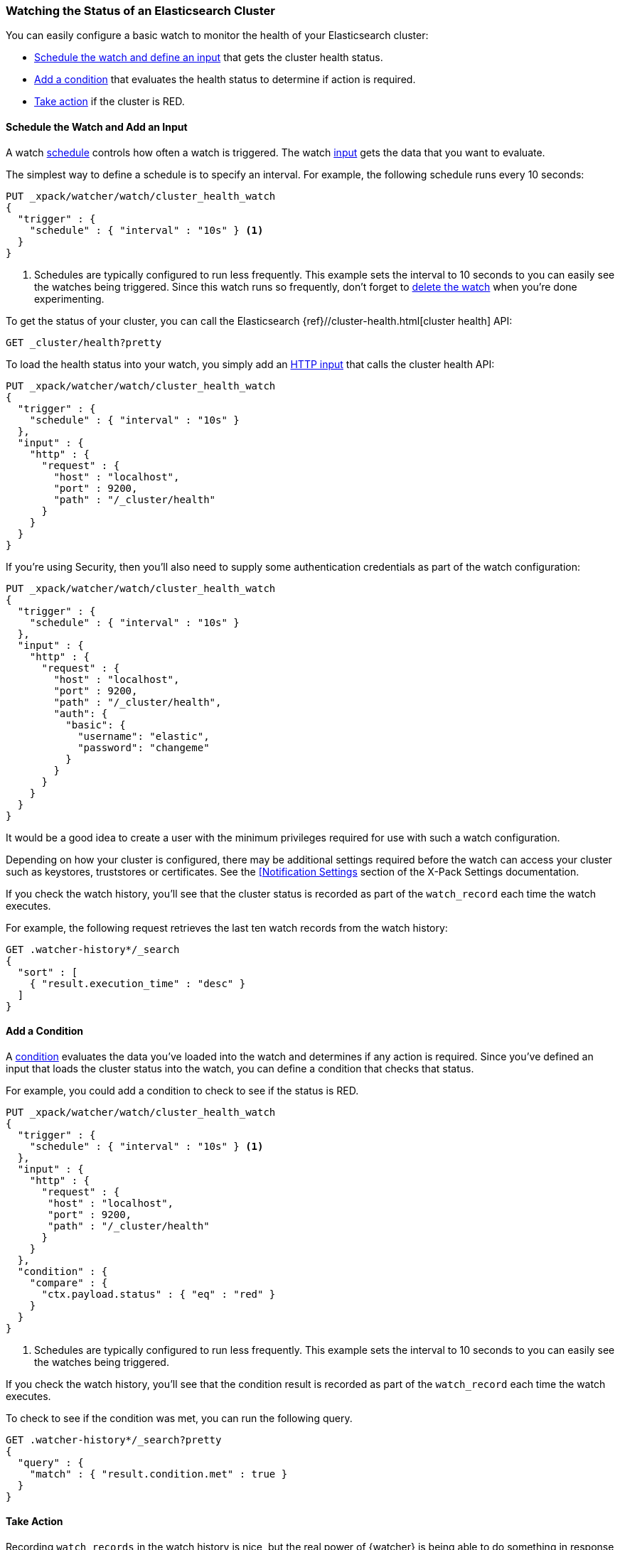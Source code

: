 [[watch-cluster-status]]
=== Watching the Status of an Elasticsearch Cluster 

You can easily configure a basic watch to monitor the health of your
Elasticsearch cluster:

* <<health-add-input, Schedule the watch and define an input>> that gets the
  cluster health status.

* <<health-add-condition, Add a condition>> that evaluates the health status to
  determine if action is required.

* <<health-take-action, Take action>> if the cluster is RED.

[float]
[[health-add-input]]
==== Schedule the Watch and Add an Input

A watch <<trigger-schedule, schedule>> controls how often a watch is triggered.
The watch <<input, input>> gets the data that you want to evaluate.

The simplest way to define a schedule is to specify an interval. For example,
the following schedule runs every 10 seconds:

[source,js]
--------------------------------------------------
PUT _xpack/watcher/watch/cluster_health_watch
{
  "trigger" : {
    "schedule" : { "interval" : "10s" } <1>
  }
}
--------------------------------------------------
// CONSOLE
<1> Schedules are typically configured to run less frequently. This example sets
    the interval to 10 seconds to you can easily see the watches being triggered.
    Since this watch runs so frequently, don't forget to <<health-delete, delete the watch>>
    when you're done experimenting.

To get the status of your cluster, you can call the Elasticsearch
{ref}//cluster-health.html[cluster health] API:

[source,js]
--------------------------------------------------
GET _cluster/health?pretty
--------------------------------------------------
// CONSOLE
// TEST[continued]

To load the health status into your watch, you simply add an
<<input-http, HTTP input>> that calls the cluster health API:

[source,js]
--------------------------------------------------
PUT _xpack/watcher/watch/cluster_health_watch
{
  "trigger" : {
    "schedule" : { "interval" : "10s" }
  },
  "input" : {
    "http" : {
      "request" : {
        "host" : "localhost",
        "port" : 9200,
        "path" : "/_cluster/health"
      }
    }
  }
}
--------------------------------------------------
// CONSOLE

If you're using Security, then you'll also need to supply some authentication credentials as part of the watch configuration:

[source,js]
--------------------------------------------------
PUT _xpack/watcher/watch/cluster_health_watch
{
  "trigger" : {
    "schedule" : { "interval" : "10s" }
  },
  "input" : {
    "http" : {
      "request" : {
        "host" : "localhost",
        "port" : 9200,
        "path" : "/_cluster/health",
        "auth": {
          "basic": {
            "username": "elastic",
            "password": "changeme"
          }
        }
      }
    }
  }
}
--------------------------------------------------
// CONSOLE

It would be a good idea to create a user with the minimum privileges required for use with such a watch configuration.

Depending on how your cluster is configured, there may be additional settings required before the watch can access your cluster such as keystores, truststores or certificates.
See the <<notification-settings,[Notification Settings>> section of the X-Pack Settings documentation.


If you check the watch history, you'll see that the cluster status is recorded
as part of the `watch_record` each time the watch executes.

For example, the following request retrieves the last ten watch records from
the watch history:

[source,js]
--------------------------------------------------
GET .watcher-history*/_search
{
  "sort" : [
    { "result.execution_time" : "desc" }
  ]
}
--------------------------------------------------
// CONSOLE
// TEST[continued]

[float]
[[health-add-condition]]
==== Add a Condition

A <<condition, condition>> evaluates the data you've loaded into the watch and
determines if any action is required. Since you've defined an input that loads
the cluster status into the watch, you can define a condition that checks that
status.

For example, you could add a condition to check to see if the status is RED.

[source,js]
--------------------------------------------------
PUT _xpack/watcher/watch/cluster_health_watch
{
  "trigger" : {
    "schedule" : { "interval" : "10s" } <1>
  },
  "input" : {
    "http" : {
      "request" : {
       "host" : "localhost",
       "port" : 9200,
       "path" : "/_cluster/health"
      }
    }
  },
  "condition" : {
    "compare" : {
      "ctx.payload.status" : { "eq" : "red" }
    }
  }
}
--------------------------------------------------
// CONSOLE
<1> Schedules are typically configured to run less frequently. This example sets
    the interval to 10 seconds to you can easily see the watches being triggered.

If you check the watch history, you'll see that the condition result is recorded
as part of the `watch_record` each time the watch executes.

To check to see if the condition was met, you can run the following query.

[source,js]
------------------------------------------------------
GET .watcher-history*/_search?pretty
{
  "query" : {
    "match" : { "result.condition.met" : true }
  }
}
------------------------------------------------------
// CONSOLE
// TEST[continued]

[float]
[[health-take-action]]
==== Take Action

Recording `watch_records` in the watch history is nice, but the real power of
{watcher} is being able to do something in response to an alert. A watch's
<<actions, actions>>  define what to do when the watch condition is true--you
can send emails, call third-party webhooks, or write documents to an
Elasticsearch index or log when the watch condition is met.

For example, you could add an action to index the cluster status information
when the status is RED.

[source,js]
--------------------------------------------------
PUT _xpack/watcher/watch/cluster_health_watch
{
  "trigger" : {
    "schedule" : { "interval" : "10s" }
  },
  "input" : {
    "http" : {
      "request" : {
       "host" : "localhost",
       "port" : 9200,
       "path" : "/_cluster/health"
      }
    }
  },
  "condition" : {
    "compare" : {
      "ctx.payload.status" : { "eq" : "red" }
    }
  },
  "actions" : {
    "send_email" : {
      "email" : {
        "to" : "<username>@<domainname>",
        "subject" : "Cluster Status Warning",
        "body" : "Cluster status is RED"
      }
    }
  }
}
--------------------------------------------------
// CONSOLE

For {watcher} to send email, you must configure an email account in your
`elasticsearch.yml` configuration file and restart Elasticsearch. To add an email
account, set the `xpack.notification.email.account` property.

For example, the following snippet configures a single Gmail account named `work`:

[source,yaml]
----------------------------------------------------------
xpack.notification.email.account:
  work:
    profile: gmail
    email_defaults:
      from: <email> <1>
    smtp:
      auth: true
      starttls.enable: true
      host: smtp.gmail.com
      port: 587
      user: <username> <2>
      password: <password> <3>
----------------------------------------------------------
<1> Replace `<email>` with the email address from which you want to send
    notifications.
<2> Replace `<username>` with your Gmail user name (typically your Gmail address).
<3> Replace `<password>` with your Gmail password.

NOTE:   If you have advanced security options enabled for your email account,
        you need to take additional steps to send email from {watcher}. For more
        information, see <<configuring-email, Working with Various Email Services>>.

You can check the watch history or the `status_index` to see that the action was
performed.

[source,js]
-------------------------------------------------------
GET .watcher-history*/_search?pretty
{
  "query" : {
    "match" : { "result.condition.met" : true }
  }
}
-------------------------------------------------------
// CONSOLE
// TEST[continued]

[float]
[[health-delete]]
==== Delete the Watch

Since the `cluster_health_watch` is configured to run every 10 seconds, make
sure you delete it when you're done experimenting. Otherwise, you'll spam yourself
indefinitely.

To remove the watch, use the <<watcher-api-delete-watch, DELETE watch>> API:

[source,js]
-------------------------------------------------------
DELETE _xpack/watcher/watch/cluster_health_watch
-------------------------------------------------------
// CONSOLE
// TEST[continued]
